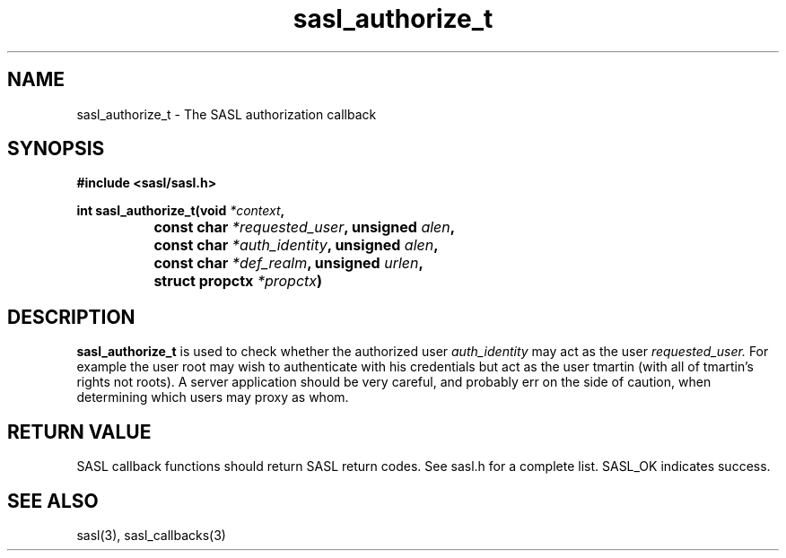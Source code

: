 .\" Hey Emacs! This file is -*- nroff -*- source.
.\"
.\" This manpage is Copyright (C) 1999 Tim Martin
.\"
.\" Permission is granted to make and distribute verbatim copies of this
.\" manual provided the copyright notice and this permission notice are
.\" preserved on all copies.
.\"
.\" Permission is granted to copy and distribute modified versions of this
.\" manual under the conditions for verbatim copying, provided that the
.\" entire resulting derived work is distributed under the terms of a
.\" permission notice identical to this one
.\" 
.\" Formatted or processed versions of this manual, if unaccompanied by
.\" the source, must acknowledge the copyright and authors of this work.
.\"
.\"
.TH sasl_authorize_t "26 March 2000" SASL "SASL man pages"
.SH NAME
sasl_authorize_t \- The SASL authorization callback


.SH SYNOPSIS
.nf
.B #include <sasl/sasl.h>

.sp
.BI "int sasl_authorize_t(void " *context ", "
.BI "		          const char " *requested_user ", unsigned " alen ","
.BI "		          const char " *auth_identity ", unsigned " alen ","
.BI "		          const char " *def_realm ", unsigned " urlen ","
.BI "		          struct propctx " *propctx ") "

.fi
.SH DESCRIPTION

.B sasl_authorize_t
is used to check whether the authorized user
.I auth_identity
may act as the user
.I requested_user.
For example the user root may wish to authenticate with his
credentials but act as the user tmartin (with all of tmartin's rights
not roots). A server application should be very careful, and probably
err on the side of caution, when determining which users may proxy as
whom.
.PP

.SH "RETURN VALUE"
SASL callback functions should return SASL return codes. See sasl.h for a complete list. SASL_OK indicates success.

.SH "SEE ALSO"
sasl(3), sasl_callbacks(3)